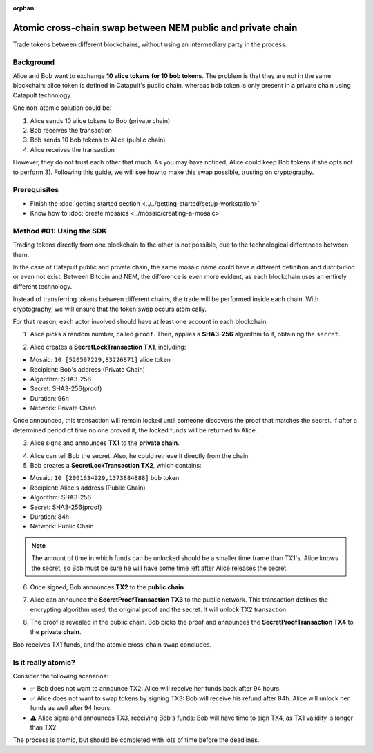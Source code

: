 :orphan:

.. post:: 18 Aug, 2018
    :category: Cross-Chain Swaps
    :excerpt: 1
    :nocomments:

############################################################
Atomic cross-chain swap between NEM public and private chain
############################################################

Trade tokens between different blockchains, without using an intermediary party in the process.

**********
Background
**********

Alice and Bob want to exchange **10 alice tokens for 10 bob tokens**. The problem is that they are not in the same blockchain: alice token is defined in Catapult's public chain, whereas bob token is only present in a private chain using Catapult technology.

One non-atomic solution could be:

1) Alice sends 10 alice tokens to Bob (private chain)
2) Bob receives the transaction
3) Bob sends 10 bob tokens to Alice (public chain)
4) Alice receives the transaction

However, they do not trust each other that much. As you may have noticed, Alice could keep Bob tokens if she opts not to perform 3). Following this guide, we will see how to make this swap possible, trusting on cryptography.

*************
Prerequisites
*************

- Finish the :doc:`getting started section <../../getting-started/setup-workstation>`
- Know how to :doc:`create mosaics <../mosaic/creating-a-mosaic>`

*************************
Method #01: Using the SDK
*************************

Trading tokens directly from one blockchain to the other is not possible, due to the technological differences between them.

In the case of Catapult public and private chain, the same mosaic name could have a different definition and distribution or even not exist. Between Bitcoin and NEM, the difference is even more evident, as each blockchain uses an entirely different technology.

Instead of transferring tokens between different chains, the trade will be performed inside each chain. With cryptography, we will ensure that the token swap occurs atomically.

.. mermaid:: ../../resources/diagrams/cross-chain-swap.mmd
    :caption: Atomic cross-chain swap sequence diagram
    :align: center

For that reason, each actor involved should have at least one account in each blockchain.

.. example-code::

   .. viewsource:: ../../resources/examples/typescript/secretlock/CrossChainSwap.ts
        :language: typescript
        :start-after:  /* start block 01 */
        :end-before: /* end block 01 */

1. Alice picks a random number, called ``proof``. Then, applies a **SHA3-256** algorithm to it, obtaining the ``secret``.

.. example-code::

    .. viewsource:: ../../resources/examples/typescript/secretlock/CrossChainSwap.ts
        :language: typescript
        :start-after:  /* start block 02 */
        :end-before: /* end block 02 */

2. Alice creates a **SecretLockTransaction TX1**, including:

* Mosaic: ``10 [520597229,83226871]`` alice token
* Recipient: Bob's address (Private Chain)
* Algorithm: SHA3-256
* Secret:  SHA3-256(proof)
* Duration: 96h
* Network: Private Chain

.. example-code::

    .. viewsource:: ../../resources/examples/typescript/secretlock/CrossChainSwap.ts
        :language: typescript
        :start-after:  /* start block 03 */
        :end-before: /* end block 03 */

Once announced, this transaction will remain locked until someone discovers the proof that matches the secret. If after a determined period of time no one proved it, the locked funds will be returned to Alice.

3. Alice signs and announces **TX1** to the **private chain**.

.. example-code::

    .. viewsource:: ../../resources/examples/typescript/secretlock/CrossChainSwap.ts
        :language: typescript
        :start-after:  /* start block 04 */
        :end-before: /* end block 04 */

4. Alice can tell Bob the secret. Also, he could retrieve it directly from the chain.

5. Bob creates a **SecretLockTransaction TX2**, which contains:

* Mosaic: ``10 [2061634929,1373884888]`` bob token
* Recipient: Alice's address (Public Chain)
* Algorithm: SHA3-256
* Secret:  SHA3-256(proof)
* Duration: 84h
* Network: Public Chain

.. example-code::

    .. viewsource:: ../../resources/examples/typescript/secretlock/CrossChainSwap.ts
        :language: typescript
        :start-after:  /* start block 05 */
        :end-before: /* end block 05 */

.. note::  The amount of time in which funds can be unlocked should be a smaller time frame than TX1's. Alice knows the secret, so Bob must be sure he will have some time left after Alice releases the secret.

6. Once signed, Bob announces **TX2** to the **public chain**.

.. example-code::

    .. viewsource:: ../../resources/examples/typescript/secretlock/CrossChainSwap.ts
        :language: typescript
        :start-after:  /* start block 06 */
        :end-before: /* end block 06 */

7. Alice can announce the **SecretProofTransaction TX3** to the public network. This transaction defines the encrypting algorithm used, the original proof and the secret. It will unlock TX2 transaction.

.. example-code::

    .. viewsource:: ../../resources/examples/typescript/secretlock/CrossChainSwap.ts
        :language: typescript
        :start-after:  /* start block 07 */
        :end-before: /* end block 07 */

8. The proof is revealed in the public chain. Bob picks the proof and announces the **SecretProofTransaction TX4** to the **private chain**.

.. example-code::

    .. viewsource:: ../../resources/examples/typescript/secretlock/CrossChainSwap.ts
        :language: typescript
        :start-after:  /* start block 08 */
        :end-before: /* end block 08 */

Bob receives TX1 funds, and the atomic cross-chain swap concludes.

********************
Is it really atomic?
********************

Consider the following scenarios:

* ✅ Bob does not want to announce TX2: Alice will receive her funds back after 94 hours.

* ✅ Alice does not want to swap tokens by signing TX3: Bob will receive his refund after 84h. Alice will unlock her funds as well after 94 hours.

* ⚠️ Alice signs and announces TX3, receiving Bob's funds: Bob will have time to sign TX4, as TX1 validity is longer than TX2.

The process is atomic, but should be completed with lots of time before the deadlines.
